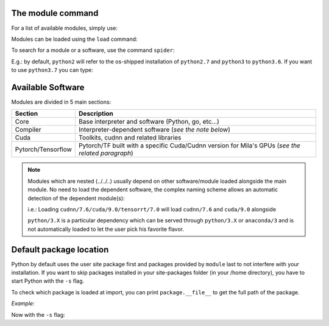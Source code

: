 The module command
^^^^^^^^^^^^^^^^^^

For a list of available modules, simply use:

.. prompt:: bash $, auto

   $ module avail
   --------------------------------------------------------------------------------------------------------------- Global Aliases ---------------------------------------------------------------------------------------------------------------
      cuda/10.0 -> cudatoolkit/10.0    cuda/9.2      -> cudatoolkit/9.2                                 pytorch/1.4.1       -> python/3.7/cuda/10.2/cudnn/7.6/pytorch/1.4.1    tensorflow/1.15 -> python/3.7/tensorflow/1.15
      cuda/10.1 -> cudatoolkit/10.1    mujoco-py     -> python/3.7/mujoco-py/2.0                        pytorch/1.5.0       -> python/3.7/cuda/10.2/cudnn/7.6/pytorch/1.5.0    tensorflow/2.2  -> python/3.7/tensorflow/2.2
      cuda/10.2 -> cudatoolkit/10.2    mujoco-py/2.0 -> python/3.7/mujoco-py/2.0                        pytorch/1.5.1       -> python/3.7/cuda/10.2/cudnn/7.6/pytorch/1.5.1
      cuda/11.0 -> cudatoolkit/11.0    pytorch       -> python/3.7/cuda/10.2/cudnn/7.6/pytorch/1.5.1    tensorflow          -> python/3.7/tensorflow/2.2
      cuda/9.0  -> cudatoolkit/9.0     pytorch/1.4.0 -> python/3.7/cuda/10.2/cudnn/7.6/pytorch/1.4.0    tensorflow-cpu/1.15 -> python/3.7/tensorflow/1.15

   --------------------------------------------------------------------------------------------------- /cvmfs/config.mila.quebec/modules/Core ---------------------------------------------------------------------------------------------------
      Mila       (S,L)    anaconda/3 (D)    go/1.13.5        miniconda/2        mujoco/1.50        python/2.7    python/3.6        python/3.8           singularity/3.0.3    singularity/3.2.1    singularity/3.5.3 (D)
      anaconda/2          go/1.12.4         go/1.14   (D)    miniconda/3 (D)    mujoco/2.0  (D)    python/3.5    python/3.7 (D)    singularity/2.6.1    singularity/3.1.1    singularity/3.4.2

   ------------------------------------------------------------------------------------------------- /cvmfs/config.mila.quebec/modules/Compiler -------------------------------------------------------------------------------------------------
      python/3.7/mujoco-py/2.0

   --------------------------------------------------------------------------------------------------- /cvmfs/config.mila.quebec/modules/Cuda ---------------------------------------------------------------------------------------------------
      cuda/10.0/cudnn/7.3        cuda/10.0/nccl/2.4         cuda/10.1/nccl/2.4     cuda/11.0/nccl/2.7        cuda/9.0/nccl/2.4     cudatoolkit/9.0     cudatoolkit/10.1        cudnn/7.6/cuda/10.0/tensorrt/7.0
      cuda/10.0/cudnn/7.5        cuda/10.1/cudnn/7.5        cuda/10.2/cudnn/7.6    cuda/9.0/cudnn/7.3        cuda/9.2/cudnn/7.6    cudatoolkit/9.2     cudatoolkit/10.2        cudnn/7.6/cuda/10.1/tensorrt/7.0
      cuda/10.0/cudnn/7.6 (D)    cuda/10.1/cudnn/7.6 (D)    cuda/10.2/nccl/2.7     cuda/9.0/cudnn/7.5 (D)    cuda/9.2/nccl/2.4     cudatoolkit/10.0    cudatoolkit/11.0 (D)    cudnn/7.6/cuda/9.0/tensorrt/7.0

   ------------------------------------------------------------------------------------------------- /cvmfs/config.mila.quebec/modules/Pytorch --------------------------------------------------------------------------------------------------
      python/3.7/cuda/10.1/cudnn/7.6/pytorch/1.4.1    python/3.7/cuda/10.1/cudnn/7.6/pytorch/1.5.1 (D)    python/3.7/cuda/10.2/cudnn/7.6/pytorch/1.5.0
      python/3.7/cuda/10.1/cudnn/7.6/pytorch/1.5.0    python/3.7/cuda/10.2/cudnn/7.6/pytorch/1.4.1        python/3.7/cuda/10.2/cudnn/7.6/pytorch/1.5.1 (D)

   ------------------------------------------------------------------------------------------------ /cvmfs/config.mila.quebec/modules/Tensorflow ------------------------------------------------------------------------------------------------
      python/3.7/tensorflow/1.15    python/3.7/tensorflow/2.0    python/3.7/tensorflow/2.2 (D)



Modules can be loaded using the ``load`` command:

.. prompt:: bash $

   module load <module>


To search for a module or a software, use the command ``spider``:


.. prompt:: bash $

   module spider search_term

E.g.: by default, ``python2`` will refer to the os-shipped installation of ``python2.7`` and ``python3`` to ``python3.6``.
If you want to use ``python3.7`` you can type:


.. prompt:: bash $

   module load python3.7



Available Software
^^^^^^^^^^^^^^^^^^

Modules are divided in 5 main sections:

================== =====================================================
Section            Description
================== =====================================================
Core               Base interpreter and software (Python, go, etc...)
Compiler           Interpreter-dependent software (*see the note below*)
Cuda               Toolkits, cudnn and related libraries
Pytorch/Tensorflow Pytorch/TF built with a specific Cuda/Cudnn
                   version for Mila's GPUs (*see the related paragraph*)
================== =====================================================


.. note::

   Modules which are nested (../../..) usually depend on other software/module
   loaded alongside the main module.  No need to load the dependent software,
   the complex naming scheme allows an automatic detection of the dependent
   module(s):

   i.e.: Loading ``cudnn/7.6/cuda/9.0/tensorrt/7.0`` will load ``cudnn/7.6`` and
   ``cuda/9.0`` alongside

   ``python/3.X`` is a particular dependency which can be served through
   ``python/3.X`` or ``anaconda/3`` and is not automatically loaded to let the
   user pick his favorite flavor.


Default package location
^^^^^^^^^^^^^^^^^^^^^^^^

Python by default uses the user site package first and packages provided by
``module`` last to not interfere with your installation.  If you want to skip
packages installed in your site-packages folder (in your /home directory), you
have to start Python with the ``-s`` flag.

To check which package is loaded at import, you can print ``package.__file__``
to get the full path of the package.

*Example:*

.. prompt:: bash $, auto

    $ module load pytorch/1.5.0
    $ python -c 'import torch;print(torch.__file__)'
    /home/mila/my_home/.local/lib/python3.7/site-packages/torch/__init__.py   <== package from your own site-package

Now with the ``-s`` flag:

.. prompt:: bash $, auto

    $ module load pytorch/1.5.0
    $ python -s -c 'import torch;print(torch.__file__)'
    /cvmfs/ai.mila.quebec/apps/x86_64/debian/pytorch/python3.7-cuda10.1-cudnn7.6-v1.5.0/lib/python3.7/site-packages/torch/__init__.py'

